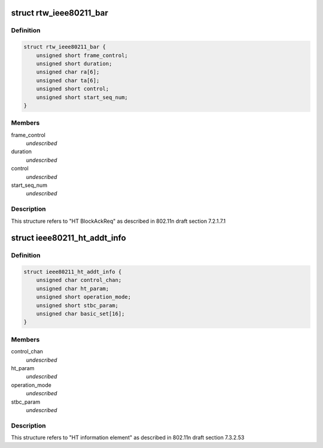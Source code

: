 .. -*- coding: utf-8; mode: rst -*-
.. src-file: drivers/staging/rtl8188eu/include/wifi.h

.. _`rtw_ieee80211_bar`:

struct rtw_ieee80211_bar
========================

.. c:type:: struct rtw_ieee80211_bar

    HT Block Ack Request

.. _`rtw_ieee80211_bar.definition`:

Definition
----------

.. code-block:: c

    struct rtw_ieee80211_bar {
        unsigned short frame_control;
        unsigned short duration;
        unsigned char ra[6];
        unsigned char ta[6];
        unsigned short control;
        unsigned short start_seq_num;
    }

.. _`rtw_ieee80211_bar.members`:

Members
-------

frame_control
    *undescribed*

duration
    *undescribed*

control
    *undescribed*

start_seq_num
    *undescribed*

.. _`rtw_ieee80211_bar.description`:

Description
-----------

This structure refers to "HT BlockAckReq" as
described in 802.11n draft section 7.2.1.7.1

.. _`ieee80211_ht_addt_info`:

struct ieee80211_ht_addt_info
=============================

.. c:type:: struct ieee80211_ht_addt_info

    HT additional information

.. _`ieee80211_ht_addt_info.definition`:

Definition
----------

.. code-block:: c

    struct ieee80211_ht_addt_info {
        unsigned char control_chan;
        unsigned char ht_param;
        unsigned short operation_mode;
        unsigned short stbc_param;
        unsigned char basic_set[16];
    }

.. _`ieee80211_ht_addt_info.members`:

Members
-------

control_chan
    *undescribed*

ht_param
    *undescribed*

operation_mode
    *undescribed*

stbc_param
    *undescribed*

.. _`ieee80211_ht_addt_info.description`:

Description
-----------

This structure refers to "HT information element" as
described in 802.11n draft section 7.3.2.53

.. This file was automatic generated / don't edit.

